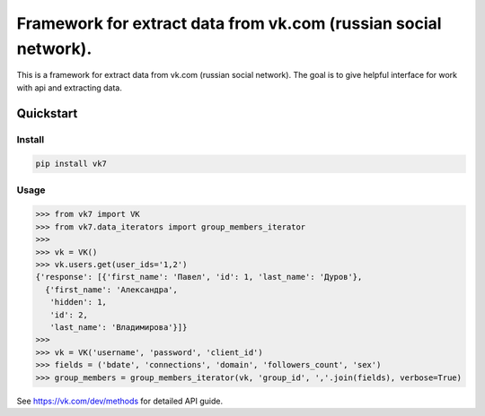 ================================================================
Framework for extract data from vk.com (russian social network).
================================================================

This is a framework for extract data from vk.com (russian social network).
The goal is to give helpful interface for work with api and extracting data.

Quickstart
==========

Install
-------

.. code:: bash

    pip install vk7

Usage
-----

.. code:: python

    >>> from vk7 import VK
    >>> from vk7.data_iterators import group_members_iterator
    >>>
    >>> vk = VK()
    >>> vk.users.get(user_ids='1,2')
    {'response': [{'first_name': 'Павел', 'id': 1, 'last_name': 'Дуров'},
      {'first_name': 'Александра',
       'hidden': 1,
       'id': 2,
       'last_name': 'Владимирова'}]}
    >>>
    >>> vk = VK('username', 'password', 'client_id')
    >>> fields = ('bdate', 'connections', 'domain', 'followers_count', 'sex')
    >>> group_members = group_members_iterator(vk, 'group_id', ','.join(fields), verbose=True)

See https://vk.com/dev/methods for detailed API guide.
